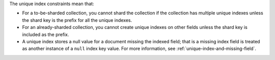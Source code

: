 The unique index constraints mean that:

- For a to-be-sharded collection, you cannot shard the collection if
  the collection has multiple unique indexes unless the shard key is the prefix for all the unique indexes. 

- For an already-sharded collection, you cannot create unique indexes
  on other fields unless the shard key is included as the prefix.

- A unique index stores a null value for a document missing the
  indexed field; that is a missing index field is treated as another
  instance of a ``null`` index key value. For more information, see
  :ref:`unique-index-and-missing-field`.